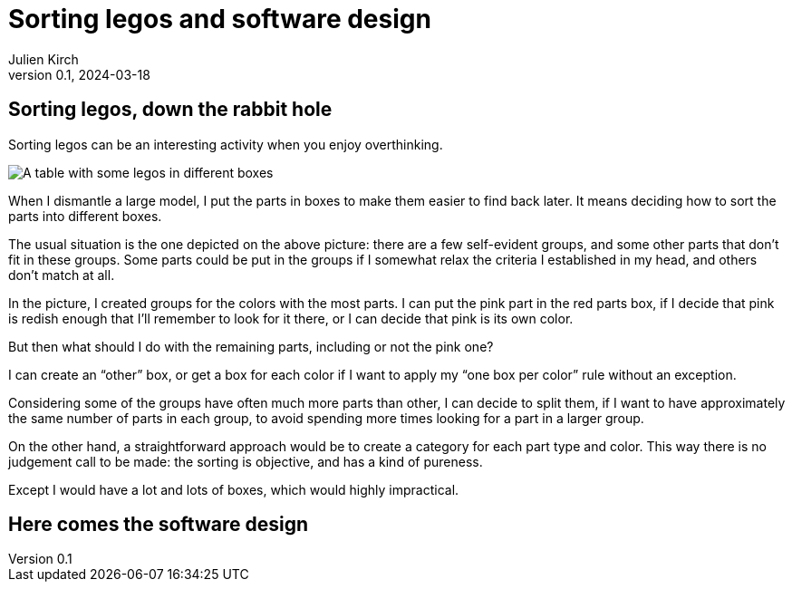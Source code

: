 = Sorting legos and software design
Julien Kirch
v0.1, 2024-03-18
:article_lang: en
:article_description: One box, two boxes, three boxes, lots of boxes

== Sorting legos, down the rabbit hole

Sorting legos can be an interesting activity when you enjoy overthinking.

image::lego.png[A table with some legos in different boxes, and a few parts not in boxes]

When I dismantle a large model, I put the parts in boxes to make them easier to find back later.
It means deciding how to sort the parts into different boxes.

The usual situation is the one depicted on the above picture: there are a few self-evident groups, and some other parts that don't fit in these groups.
Some parts could be put in the groups if I somewhat relax the criteria I established in my head, and others don't match at all.

In the picture, I created groups for the colors with the most parts.
I can put the pink part in the red parts box, if I decide that pink is redish enough that I'll remember to look for it there, or I can decide that pink is its own color.

But then what should I do with the remaining parts, including or not the pink one?

I can create an "`other`" box, or get a box for each color if I want to apply my "`one box per color`" rule without an exception.

Considering some of the groups have often much more parts than other, I can decide to split them, if I want to have approximately the same number of parts in each group, to avoid spending more times looking for a part in a larger group.

On the other hand, a straightforward approach would be to create a category for each part type and color.
This way there is no judgement call to be made: the sorting is objective, and has a kind of pureness.

Except I would have a lot and lots of boxes, which would highly impractical.

== Here comes the software design
